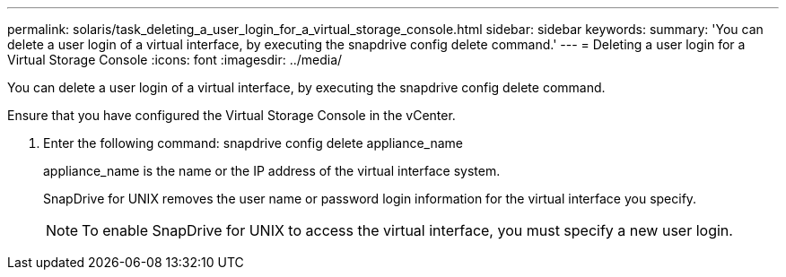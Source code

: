 ---
permalink: solaris/task_deleting_a_user_login_for_a_virtual_storage_console.html
sidebar: sidebar
keywords: 
summary: 'You can delete a user login of a virtual interface, by executing the snapdrive config delete command.'
---
= Deleting a user login for a Virtual Storage Console
:icons: font
:imagesdir: ../media/

[.lead]
You can delete a user login of a virtual interface, by executing the snapdrive config delete command.

Ensure that you have configured the Virtual Storage Console in the vCenter.

. Enter the following command: snapdrive config delete appliance_name
+
appliance_name is the name or the IP address of the virtual interface system.
+
SnapDrive for UNIX removes the user name or password login information for the virtual interface you specify.
+
NOTE: To enable SnapDrive for UNIX to access the virtual interface, you must specify a new user login.

